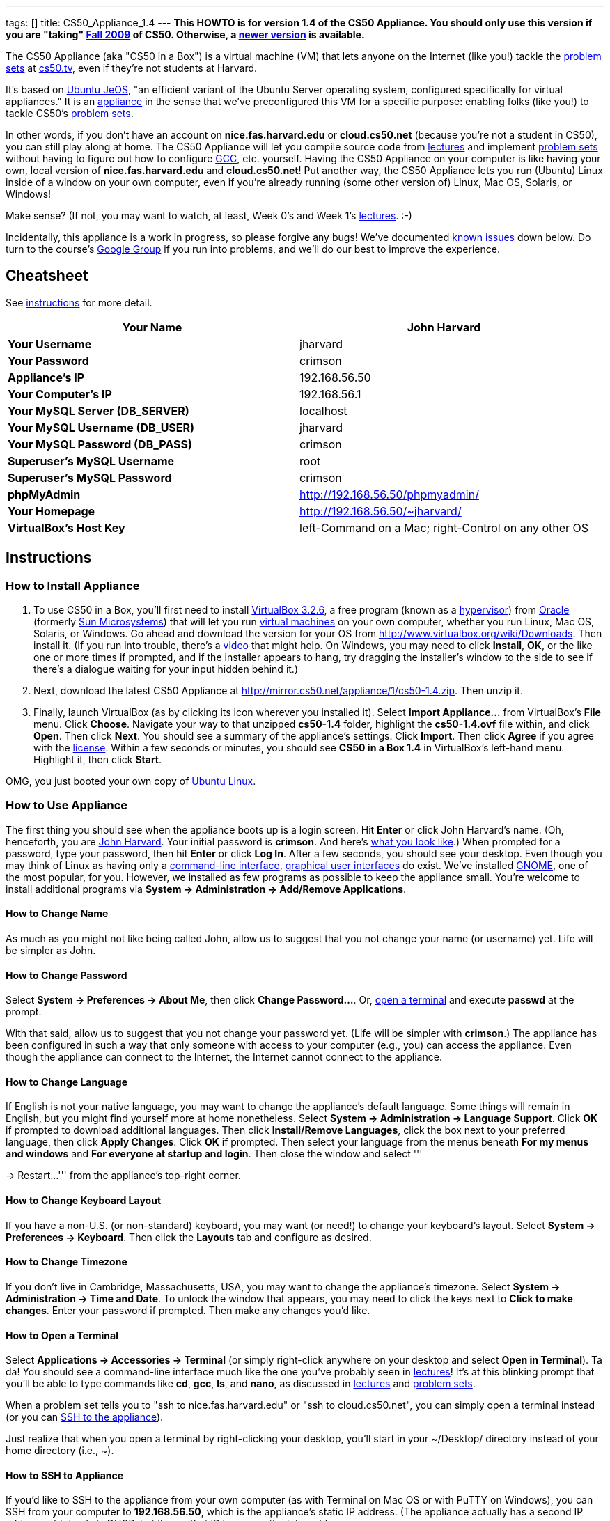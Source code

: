 ---
tags: []
title: CS50_Appliance_1.4
---
*This HOWTO is for version 1.4 of the CS50 Appliance. You should only
use this version if you are "taking" http://cs50.tv/2009/fall/[Fall
2009] of CS50. Otherwise, a link:Appliance[newer version] is available.*

The CS50 Appliance (aka "CS50 in a Box") is a virtual machine (VM) that
lets anyone on the Internet (like you!) tackle the
http://cs50.tv/2009/fall/#l=psets[problem sets] at
http://cs50.tv/[cs50.tv], even if they're not students at Harvard.

It's based on http://en.wikipedia.org/wiki/Ubuntu_JeOS[Ubuntu JeOS], "an
efficient variant of the Ubuntu Server operating system, configured
specifically for virtual appliances." It is an
http://en.wikipedia.org/wiki/Computer_appliance[appliance] in the sense
that we've preconfigured this VM for a specific purpose: enabling folks
(like you!) to tackle CS50's http://cs50.tv/2009/fall/#l=psets[problem
sets].

In other words, if you don't have an account on *nice.fas.harvard.edu*
or *cloud.cs50.net* (because you're not a student in CS50), you can
still play along at home. The CS50 Appliance will let you compile source
code from http://cs50.tv/2009/fall#l=lectures[lectures] and implement
http://cs50.tv/2009/fall#l=psets[problem sets] without having to figure
out how to configure
http://en.wikipedia.org/wiki/GNU_Compiler_Collection[GCC], etc.
yourself. Having the CS50 Appliance on your computer is like having your
own, local version of *nice.fas.harvard.edu* and *cloud.cs50.net*! Put
another way, the CS50 Appliance lets you run (Ubuntu) Linux inside of a
window on your own computer, even if you're already running (some other
version of) Linux, Mac OS, Solaris, or Windows!

Make sense? (If not, you may want to watch, at least, Week 0's and Week
1's http://cs50.tv/2009/fall/#l=lectures[lectures]. :-)

Incidentally, this appliance is a work in progress, so please forgive
any bugs! We've documented link:#Known_Issues[known issues] down below.
Do turn to the course's http://cs50.tv/2009/fall/#r=group[Google Group]
if you run into problems, and we'll do our best to improve the
experience.

[[]]
Cheatsheet
----------

See link:#Instructions[instructions] for more detail.

[cols=",",]
|=======================================================================
|*Your Name* |John Harvard

|*Your Username* |jharvard

|*Your Password* |crimson

|*Appliance's IP* |192.168.56.50

|*Your Computer's IP* |192.168.56.1

|*Your MySQL Server (DB_SERVER)* |localhost

|*Your MySQL Username (DB_USER)* |jharvard

|*Your MySQL Password (DB_PASS)* |crimson

|*Superuser's MySQL Username* |root

|*Superuser's MySQL Password* |crimson

|*phpMyAdmin* |http://192.168.56.50/phpmyadmin/

|*Your Homepage* |http://192.168.56.50/~jharvard/

|*VirtualBox's Host Key* |left-Command on a Mac; right-Control on any
other OS
|=======================================================================

[[]]
Instructions
------------

[[]]
How to Install Appliance
~~~~~~~~~~~~~~~~~~~~~~~~

1.  To use CS50 in a Box, you'll first need to install
http://www.virtualbox.org/wiki/Download_Old_Builds_3_2[VirtualBox
3.2.6], a free program (known as a
http://en.wikipedia.org/wiki/Hypervisor[hypervisor]) from
http://www.oracle.com/[Oracle] (formerly
http://www.sun.com/software/products/virtualbox/[Sun Microsystems]) that
will let you run http://en.wikipedia.org/wiki/Virtual_machine[virtual
machines] on your own computer, whether you run Linux, Mac OS, Solaris,
or Windows. Go ahead and download the version for your OS from
http://www.virtualbox.org/wiki/Downloads. Then install it. (If you run
into trouble, there's a http://blip.tv/play/Aee3VQI[video] that might
help. On Windows, you may need to click *Install*, *OK*, or the like one
or more times if prompted, and if the installer appears to hang, try
dragging the installer's window to the side to see if there's a dialogue
waiting for your input hidden behind it.)
2.  Next, download the latest CS50 Appliance at
http://mirror.cs50.net/appliance/1/cs50-1.4.zip. Then unzip it.
3.  Finally, launch VirtualBox (as by clicking its icon wherever you
installed it). Select *Import Appliance...* from VirtualBox's *File*
menu. Click *Choose*. Navigate your way to that unzipped *cs50-1.4*
folder, highlight the *cs50-1.4.ovf* file within, and click *Open*. Then
click *Next*. You should see a summary of the appliance's settings.
Click *Import*. Then click *Agree* if you agree with the
http://creativecommons.org/licenses/by-nc-sa/3.0/[license]. Within a few
seconds or minutes, you should see *CS50 in a Box 1.4* in VirtualBox's
left-hand menu. Highlight it, then click *Start*.

OMG, you just booted your own copy of
http://en.wikipedia.org/wiki/Ubuntu_(operating_system)[Ubuntu Linux].

[[]]
How to Use Appliance
~~~~~~~~~~~~~~~~~~~~

The first thing you should see when the appliance boots up is a login
screen. Hit *Enter* or click John Harvard's name. (Oh, henceforth, you
are http://en.wikipedia.org/wiki/John_Harvard_(clergyman)[John Harvard].
Your initial password is *crimson*. And here's
http://en.wikipedia.org/wiki/File:BostonTrip-91.jpg[what you look
like].) When prompted for a password, type your password, then hit
*Enter* or click *Log In*. After a few seconds, you should see your
desktop. Even though you may think of Linux as having only a
http://en.wikipedia.org/wiki/Command-line_interface[command-line
interface],
http://en.wikipedia.org/wiki/Graphical_user_interface[graphical user
interfaces] do exist. We've installed
http://en.wikipedia.org/wiki/GNOME[GNOME], one of the most popular, for
you. However, we installed as few programs as possible to keep the
appliance small. You're welcome to install additional programs via
*System → Administration → Add/Remove Applications*.

[[]]
How to Change Name
^^^^^^^^^^^^^^^^^^

As much as you might not like being called John, allow us to suggest
that you not change your name (or username) yet. Life will be simpler as
John.

[[]]
How to Change Password
^^^^^^^^^^^^^^^^^^^^^^

Select *System → Preferences → About Me*, then click *Change
Password...*. Or, link:#How_to_Open_a_Terminal[open a terminal] and
execute *passwd* at the prompt.

With that said, allow us to suggest that you not change your password
yet. (Life will be simpler with *crimson*.) The appliance has been
configured in such a way that only someone with access to your computer
(e.g., you) can access the appliance. Even though the appliance can
connect to the Internet, the Internet cannot connect to the appliance.

[[]]
How to Change Language
^^^^^^^^^^^^^^^^^^^^^^

If English is not your native language, you may want to change the
appliance's default language. Some things will remain in English, but
you might find yourself more at home nonetheless. Select *System →
Administration → Language Support*. Click *OK* if prompted to download
additional languages. Then click *Install/Remove Languages*, click the
box next to your preferred language, then click *Apply Changes*. Click
*OK* if prompted. Then select your language from the menus beneath *For
my menus and windows* and *For everyone at startup and login*. Then
close the window and select '''

→ Restart...''' from the appliance's top-right corner.

[[]]
How to Change Keyboard Layout
^^^^^^^^^^^^^^^^^^^^^^^^^^^^^

If you have a non-U.S. (or non-standard) keyboard, you may want (or
need!) to change your keyboard's layout. Select *System → Preferences →
Keyboard*. Then click the *Layouts* tab and configure as desired.

[[]]
How to Change Timezone
^^^^^^^^^^^^^^^^^^^^^^

If you don't live in Cambridge, Massachusetts, USA, you may want to
change the appliance's timezone. Select *System → Administration → Time
and Date*. To unlock the window that appears, you may need to click the
keys next to *Click to make changes*. Enter your password if prompted.
Then make any changes you'd like.

[[]]
How to Open a Terminal
^^^^^^^^^^^^^^^^^^^^^^

Select *Applications → Accessories → Terminal* (or simply right-click
anywhere on your desktop and select *Open in Terminal*). Ta da! You
should see a command-line interface much like the one you've probably
seen in http://cs50.tv/2009/fall/#l=lectures[lectures]! It's at this
blinking prompt that you'll be able to type commands like *cd*, *gcc*,
*ls*, and *nano*, as discussed in
http://cs50.tv/2009/fall/#l=lectures[lectures] and
http://cs50.tv/2009/fall/#l=psets[problem sets].

When a problem set tells you to "ssh to nice.fas.harvard.edu" or "ssh to
cloud.cs50.net", you can simply open a terminal instead (or you can
link:#How_to_SSH_to_Appliance[SSH to the appliance]).

Just realize that when you open a terminal by right-clicking your
desktop, you'll start in your ~/Desktop/ directory instead of your home
directory (i.e., ~).

[[]]
How to SSH to Appliance
^^^^^^^^^^^^^^^^^^^^^^^

If you'd like to SSH to the appliance from your own computer (as with
Terminal on Mac OS or with PuTTY on Windows), you can SSH from your
computer to *192.168.56.50*, which is the appliance's static IP address.
(The appliance actually has a second IP address, obtained via DHCP, but
it uses that IP to access the Internet.)

If you'd instead like to SSH _from_ the appliance _to_ your computer
(assuming your computer is running an SSH server), you can SSH from the
appliance to *192.168.56.1*, which is the static IP address that
VirtualBox has secretly assigned to your computer.

[[]]
How to Release Keyboard and Mouse
^^^^^^^^^^^^^^^^^^^^^^^^^^^^^^^^^

Once you click inside of the appliance, it "captures" (i.e., "owns")
your keyboard's keystrokes and your mouse's movements. To release your
keyboard and mouse from the appliance's clutches, hit VirtualBox's "host
key": on a Mac, VirtualBox's host key is your keyboard's left-Command
key; on any other OS, VirtualBox's host key is your keyboard's
right-Control key. Once you hit that key, should be able to move your
mouse anywhere on your screen.

[[]]
How to Install Guest Additions
^^^^^^^^^^^^^^^^^^^^^^^^^^^^^^

"Guest additions" are device drivers and system applications that come
with VirtualBox that can improve the performance and usability of the
CS50 Appliance. Those additions allow you to
link:#How_to_Change_Resolution[change the appliance's resolution],
link:#How_to_Enter/Exit_Seamless_Mode[enter/exit seamless mode], and
link:#How_to_Transfer_Files_between_Appliance_and_Your_Computer[share
folders] between host and guest machines. They may also eliminate the
need to "release" your keyboard and mouse via VirtualBox's "host key."

To install them, select *Install Guest Additions...* from VirtualBox's
*Devices* menu while the appliance is running. (This menu is outside of
the appliance, not inside of it. You may need to
link:#How_to_Release_Keyboard_and_Mouse[release your keyboard and mouse]
first.) Then link:#How_to_Open_a_Terminal[open a terminal] and execute
the commands below. Input your password if prompted. (For security, you
will not see your password as you type it.)

`sudo su -` +
`aptitude install dkms` +
`mount /dev/cdrom /mnt` +
`/mnt/VBoxLinuxAdditions.run`

Once the software has been installed, execute the command below:

`umount /mnt`

Then select *CD/DVD Devices → Remove disk from virtual drive* from
VirtualBox's *Devices* menu. (This menu is outside of the appliance, not
inside of it. You may need to
link:#How_to_Release_Keyboard_and_Mouse[release your keyboard and mouse]
first.) Then reboot the appliance by selecting '''

→ Restart...''' in the appliance's top-right corner.

[[]]
How to Change Resolution
^^^^^^^^^^^^^^^^^^^^^^^^

By default, the appliance's resolution is 800 x 600, but, odds are, your
own screen's resolution is higher. But if you try to make VirtualBox's
window bigger, the appliance itself won't grow. At least not yet! You'll
first need to link:#How_to_Install_Guest_Additions[install guest
additions] if you haven't already. Then you'll be able to click and drag
the appliance's bottom-right corner to resize it.

[[]]
How to Enter/Exit Fullscreen Mode
^^^^^^^^^^^^^^^^^^^^^^^^^^^^^^^^^

For fullscreen mode to work (well), you'll first need to
link:#How_to_Install_Guest_Additions[install guest additions] if you
haven't already.

To enter fullscreen mode thereafter, select *Fullscreen Mode* ... from
VirtualBox's *Machine* menu while the appliance is running. (This menu
is outside of the appliance, not inside of it.) Or hit VirtualBox's
"host key" and F together: on a Mac, VirtualBox's host key is your
keyboard's left-Command key; on any other OS, VirtualBox's host key is
your keyboard's right-Control key.

To exit fullscreen mode, hit VirtualBox's "host key" and F together
again.

[[]]
How to Enter/Exit Seamless Mode
^^^^^^^^^^^^^^^^^^^^^^^^^^^^^^^

Seamless mode lets you "extract" windows (e.g., a Terminal window) from
the CS50 Appliance and position them right alongside your computer's own
windows; in seamless mode, the appliance's windows are no longer
confined to the appliance's own rectangular window.

For seamless mode to work, you'll first need to increase the appliance's
video memory. With the appliance powered off, highlight *CS50 in a Box
1.4* in VirtualBox's list of VMs, then click *Settings*. Click
*Display*. Then ensure that *Video Memory* is at least *17* MB. Then
click *OK*, start the appliance, and proceed to install
link:#How_to_Install_Guest_Additions[install guest additions] if you
haven't already.

To enable seamless mode thereafter, hit VirtualBox's "host key" and L
together: on a Mac, VirtualBox's host key is your keyboard's
left-Command key; on any other OS, VirtualBox's host key is your
keyboard's right-Control key.

To exit seamless mode, hit VirtualBox's "host key" and L together again.

[[]]
How to Use phpMyAdmin
^^^^^^^^^^^^^^^^^^^^^

Visit http://192.168.56.50/phpmyadmin/ using Firefox within the
appliance or using your own computer's browser. You will automatically
be logged in as John Harvard for whom we have created two databases
(*jharvard_pset7* and *jharvard_pset8*) by default; you are welcome to
create others.

[[]]
How to Transfer Files between Appliance and Your Computer
^^^^^^^^^^^^^^^^^^^^^^^^^^^^^^^^^^^^^^^^^^^^^^^^^^^^^^^^^

If you'd like to
http://en.wikipedia.org/wiki/SSH_file_transfer_protocol[SFTP] to the
appliance from your own computer (as with
http://cyberduck.ch/[Cyberduck] on Mac OS or with
http://winscp.net/eng/download.php[WinSCP] on Windows), you can SFTP
from your computer to 192.168.56.50, which is the appliance's static IP
address. (The appliance actually has a second IP address, obtained via
DHCP, but it uses that IP to access the Internet.)

Alternatively, you can create a "shared folder" on your own computer's
hard drive that the CS50 Appliance can access directly, thereby allowing
you to share files between your computer and the appliance without
having to use SFTP.

To create a shared folder, you must first have installed VirtualBox's
link:#How_to_Install_Guest_Additions[guest additions]. Next, select
*Shared Folders...* from VirtualBox's *Devices* menu while the appliance
is running. (This menu is outside of the appliance, not inside of it.
You may need to link:#How_to_Release_Keyboard_and_Mouse[release your
keyboard and mouse] first.) In the window that appears, click the little
folder icon with a plus (+) sign. In the *Add Share* window that
appears, click the downward-pointing arrow next to *Folder Path* and
select *Other...*. Navigate your way to a folder on your own hard drive
that you'd like to share with the appliance, creating a new folder if
desired; once you've selected that folder, click *Choose*. (*For
simplicity, select a folder whose name is entirely alphanumeric; don't
select a folder with spaces or punctuation in its name.* If you create a
new folder, you may need to highlight some other file or folder after
creating it, then re-highlight that new folder in order for the *Choose*
button to work.) In the *Add Share* window, be sure that the folder you
selected now appears next to *Folder Path*. Next to *Folder Name*,
confirm that the name does not have any spaces or punctuation; remember
this name. Click *OK*. You should now see your choice of shared folders
in the *Shared Folders* window. Then click *OK*.

Next, link:#How_to_Open_a_Terminal[open a terminal] and execute these
commands, where *sharename* is the name of your shared folder:

`mkdir ~/Desktop/sharename/` +
`sudo modprobe vboxsf` +
`sudo mount -t vboxsf -o uid=1000,gid=1000 sharename ~/Desktop/sharename/`

Because these commands require superuser privileges, you may be prompted
to provide your password. (For security, you will not see your password
as you type it.)

Your shared folder should now be "mounted" inside of the appliance right
on your desktop. To confirm, create a file inside of that shared folder
on your own computer (e.g., drag some file from your desktop into that
folder). Then double-click the mounted folder on the appliance's
desktop. That same file should be listed.

Next create a file inside of that shared from within the appliance by
executing a command like this one:

`touch ~/Desktop/sharename/foo`

Then open that shared folder on your own computer. You should see both
foo and whatever other file you put there.

At this point, you can transfer files between the appliance and your own
computer by way of that folder.

To unmount (i.e., unshare) that folder, you can execute this command:

`sudo umount ~/Desktop/sharename/`

If you'd like this shared folder to be permanent (and exist every time
you boot the appliance), select *Shared Folders...* from VirtualBox's
*Devices* menu while the appliance is running. Highlight the shared
folder. Click the little folder icon with a circle (below the little
folder icon with a plus (+) sign and above the little folder icon with a
minus (-) sign). Check *Make Permanent* in the *Edit Share* window that
appears, then click *OK*. Confirm that your shared folder is now under
*Machine Folders* instead of *Transient Folders*, then click *OK*. Next,
link:#How_to_Open_a_Terminal[open a terminal] and execute this command:

`sudo nano /etc/fstab`

Add this line to the bottom of that file, taking care not to change
anything else:

`sharename /home/jharvard/Desktop/sharename/ vboxsf uid=1000,gid=1000 0 0`

Save the file by hitting *Ctrl-x* followed by *y*. Then restart the
appliance to confirm that the shared folder gets mounted automatically
at startup. Note that /home/jharvard/Desktop/sharename/ (aka
~/Desktop/sharename/) must exist; the shared folder's contents get
mounted _inside of_ that directory.

[[]]
How to Shut Down
^^^^^^^^^^^^^^^^

Select '''

→ Shut Down...''' in the appliance's top-right corner.

[[]]
How to Compile Source Code from Lectures
~~~~~~~~~~~~~~~~~~~~~~~~~~~~~~~~~~~~~~~~

To compile some lecture's source code, figure out the URL of the file
you'd like to download, as by browsing the "index" for some lecture's
source code (e.g., http://cdn.cs50.net/2009/fall/lectures/1/src/). Then
download that URL (e.g.,
http://cdn.cs50.net/2009/fall/lectures/1/src/hai1.c) with this command:

`wget `http://cdn.cs50.net/2009/fall/lectures/1/src/hai1.c[`http://cdn.cs50.net/2009/fall/lectures/1/src/hai1.c`]

Odds are you can then compile the file with:

`gcc hai1.c`

And you can then run the program with this command:

`a.out`

[[]]
Caveats
^^^^^^^

* Some source code might require tweaks to get it to compile inside of
the appliance. If you run into a compilation error, simply turn to the
course's http://cs50.net/2009/fall/#r=group[Google Group] for
assistance!

[[]]
How to Do Problem Sets
~~~~~~~~~~~~~~~~~~~~~~

You'll first want to link:#How_to_Install_Appliance[install the CS50
Appliance]. Then you'll want to download and read the problem set's PDF,
which is available at http://cs50.tv/2009/fall/#l=psets[cs50.tv].
Perhaps needless to say, ignore any sentences that appear to be intended
only for CS50's own students. You'll notice that most problem sets
instruct you to "SSH to nice.fas.harvard.edu" or "SSH to
cloud.cs50.net". If you're not a CS50 student, you won't have an account
on either server, but that's what the CS50 Appliance is for! Anytime
you're told to SSH to nice.fas.harvard.edu or cloud.cs50.net, instead
just link:#How_to_Open_a_Terminal[open a terminal] or
link:#How_to_SSH_to_Appliance[SSH to your appliance].

Anyhow, for problem sets that come with distros (i.e., source code),
figure out the URL of the source code's ZIP (e.g.,
http://cdn.cs50.net/2009/fall/psets/3/pset3.zip), as by right-clicking
or Ctrl-clicking the link at http://cs50.tv/2009/fall/#l=psets[cs50.tv]
and selecting *Copy Link* or the like. Then launch the appliance,
link:#How_to_Open_a_Terminal[open a terminal], and execute a command
like the below:

`wget `http://cdn.cs50.net/2009/fall/psets/3/pset3.zip[`http://cdn.cs50.net/2009/fall/psets/3/pset3.zip`]

Unzip that ZIP with this command:

`unzip pset3.zip`

And then "cd into" the unzipped directory with this command:

`cd pset3/`

Then proceed to follow the PDF's directions!

[[]]
Caveats
^^^^^^^

* For problem sets that involve phpMyAdmin, you should
link:#How_to_Use_phpMyAdmin[use your appliance's own installation].
* For problem sets that involve web programming, your home will be
http://192.168.56.50/~jharvard/, once you've created a *~/public_html/*
directory.
* Some commands mentioned in PDFs may not work inside of the appliance
(e.g., *challenge*). We've made sure that the pedagogically important
ones do, though.
* Some source code might require tweaks to get it to compile inside of
the appliance. If you run into a compilation error that's not discussed
in the PDF, simply turn to the course's
http://cs50.net/2009/fall/#r=group[Google Group] for assistance!

[[]]
Implementation Details
----------------------

Below are details on how we implemented the CS50 Appliance in case
you're curious or would like to reproduce these steps yourself. *You do
NOT need to follow these directions to if you simply want to USE the
CS50 Appliance:* you only need to follow link:#Instructions[the
instructions above].

We built the appliance with Ubuntu's
http://help.ubuntu.com/community/JeOSVMBuilder[vmbuilder], "a script
that automates the process of creating a ready to use VM based on
Ubuntu." Even though vmbuilder doesn't officially support creation of
VirtualBox appliances, it does support creation of VMware appliances.
But VirtualBox can read VMware virtual disks (*.vmdk files), so, by
transitivity, you can use vmbuilder to create VirtualBox appliances!

It took us a while to figure everything out, but now that we (and you)
know what we're doing, it only takes about 20 minutes to build the
appliance (and most of that time is spent waiting for vmbuilder to run).

The directions below assume familiarity with
http://en.wikipedia.org/wiki/Ubuntu_(operating_system)[Ubuntu] and
installation thereof as well as with
http://en.wikipedia.org/wiki/VirtualBox[VirtualBox]. If you have
questions, you may want to join CS50's Google Group at
http://cs50.tv/2009/fall/#l=psets&r=group[cs50.tv].

[[]]
Install Ubuntu
^^^^^^^^^^^^^^

First, you'll need a running instance of Ubuntu 10.04 with which to
build the appliance. If you don't have such, download Ubuntu 10.04 from
http://www.ubuntu.com/GetUbuntu/download (32-bit or 64-bit) and install
it on a physical machine or in a virtual machine. Boot the OS, then make
sure it's up-to-date:

`sudo aptitude update` +
`sudo aptitude full-upgrade`

[[]]
Install vmbuilder
^^^^^^^^^^^^^^^^^

Installing vmbuilder is easy:

`sudo aptitude install python-vm-builder`

Unfortunately, vmbuilder's *--firstboot* option is broken in Ubuntu
10.04 LTS, but a fix is available:

`sudo su -` +
`wget `http://launchpadlibrarian.net/47840185/vm-builder.bug536942.patch[`http://launchpadlibrarian.net/47840185/vm-builder.bug536942.patch`] +
`cd /usr/share/pyshared/` +
`patch -p1 < ~/vm-builder.bug536942.patch`

[[]]
Configure vmbuilder
^^^^^^^^^^^^^^^^^^^

If you're not (still) already, you might as well become root for
simplicity:

`sudo su -`

Provide your password if prompted.

Then, to speed things up (especially if you build the appliance multiple
times) install
http://en.wikipedia.org/wiki/Advanced_Packaging_Tool[APT]'s caching
proxy:

`aptitude install apt-proxy`

Then create a file called *boot.sh* in */root/* with these contents:

-----------------------------------------------------------------------------------------------
############################################################################
# regenerate SSH keys (so that every user doesn't have same)
############################################################################

/bin/rm -f /etc/ssh/ssh_host*key*
/usr/sbin/dpkg-reconfigure -fnoninteractive -pcritical openssh-server


############################################################################
# remove MOTD
############################################################################

/bin/rm -f /etc/motd


############################################################################
# customize /etc/skel/
############################################################################

/bin/cat >> /etc/skel/.bashrc <<"EOF"

if [ -f /home/cs50/pub/etc/bashrc ]; then
  . /home/cs50/pub/etc/bashrc;
fi
EOF

/bin/cat >> /etc/skel/.profile <<"EOF"

if [ -f /home/cs50/pub/etc/profile ]; then
  . /home/cs50/pub/etc/profile;
fi
EOF
/bin/cp -f /etc/skel/.profile /home/jharvard/

/bin/cat >> /etc/skel/.bash_logout <<"EOF"

if [ -f /home/cs50/pub/etc/bash_logout ]; then
  . /home/cs50/pub/etc/bash_logout;
fi
EOF

/bin/chown -R jharvard:jharvard /home/jharvard


############################################################################
# configure cs50
############################################################################

/usr/sbin/adduser --disabled-login --system --uid 50 cs50
/bin/mkdir -p /home/cs50/pub/bin
/bin/mkdir -p /home/cs50/pub/etc

/bin/cat > /home/cs50/pub/bin/cs50ci <<"EOF"
#!/usr/bin/tcsh

onintr -

if ($#argv == 0) then
    /bin/echo "Usage: ci file"
    exit 1
else
    set files = "$argv[1*]"
endif

# ensure RCS directory exists
if ( ! -d RCS) then
    if ( -e RCS ) then
        mv -f RCS RCS.old
    endif
    /bin/mkdir RCS
endif

# check in file(s)
foreach file ( $files)
    if ( -f $file) then
        set type = `/usr/bin/file $file | grep text`
        if ( "$type" != "") then

            if ( ! -e RCS/$file,v ) then
                /usr/bin/rcs -i $file
                /usr/bin/rcs -U $file
            endif
            /usr/bin/ci -l $file
        endif
    endif
end

exit 0
EOF
/bin/chmod 0755 /home/cs50/pub/bin/cs50ci

/bin/cat > /home/cs50/pub/bin/cs50co <<"EOF"
#!/usr/bin/tcsh

onintr -

# ensure proper usage
if ($#argv == 0) then
    /bin/echo "Usage: co [-rversion] file"
    exit 1
else
    set files = "$argv[1*]"
endif

# handle versions
if ( "$argv[1]" == "-r" ) then
    if ( $#argv < 3 ) then
        echo "Usage: co [-rversion] file"
        exit 1
    endif

    set version = $argv[2]
    set files   = "$argv[3*]"

else if ( `/bin/echo $argv[1] | /bin/grep '^-r'` != "" ) then
    if ( $#argv < 2 ) then
        echo "Usage: co [-rversion] file"
        exit 1
    endif

    set version = `/bin/echo $argv[1] | /bin/sed -e 's/^-r//'`
    set files   = "$argv[2*]"
else
    set version = ""
    set files   = "$argv[1*]"
endif
endif

# ensure RCS directory exists
if ( ! -d RCS) then
    exit 1
endif

# check out file(s)
foreach file ( $files )
    if ( -e $file ) then
        /bin/rm -f .$file.bak
        /bin/cp $file .$file.bak
    endif
    /usr/bin/co -u$version $file
end

exit 0
EOF
/bin/chmod 0755 /home/cs50/pub/bin/cs50co

/bin/cat > /home/cs50/pub/etc/banner <<"EOF"

           ____   ___               _
   ___ ___| ___| / _ \   _ __   ___| |_
  / __/ __|___ \| | | | | '_ \ / _ \ __|
 | (__\__ \___) | |_| |_| | | |  __/ |_
  \___|___/____/ \___/(_)_| |_|\___|\__|

                 This is CS50. In a box.

                      CS50 Appliance 1.4


EOF

/bin/cat > /home/cs50/pub/etc/bashrc <<"EOF"
# set BASH_ENV
export BASH_ENV=~/.bashrc

# set umask
umask 0077

# configure prompt
export PS1="\u@\h (\w): "

# protect user
alias cp="cp -i"
alias mv="mv -i"
alias rm="rm -i"

# RCS
alias ci="/home/cs50/pub/bin/cs50ci"
alias co="/home/cs50/pub/bin/cs50co"

# allow core dumps
ulimit -c unlimited

# disable auto-logout
export TMOUT=0

# configure gcc
export CC=gcc
export CFLAGS="-ggdb -std=c99 -Wall -Werror -Wformat=0"
export LANG=C
export LDLIBS="-lcs50 -lm"
alias gcc="gcc $CFLAGS"

# if not running interactively, don't do anything else
[ -z "$PS1" ] && return

# show banner
if [ -f /home/cs50/pub/etc/banner ]; then
    /bin/cat /home/cs50/pub/etc/banner
fi
EOF

/bin/cat > /home/cs50/pub/etc/profile <<"EOF"
# prepend . to path
PATH=.:$PATH
export PATH
EOF

/bin/chown -R cs50:nogroup /home/cs50/
/bin/chmod 0711 /home/cs50
/bin/chmod -R a+rX /home/cs50/pub/


############################################################################
# configure jharvard
############################################################################

/bin/cp -f /etc/skel/.bashrc /home/jharvard/
/bin/cp -f /etc/skel/.profile /home/jharvard/
/bin/cp -f /etc/skel/.bash_logout /home/jharvard/


############################################################################
# configure rsnapshot (to automatically back up jharvard's C and PHP code
# every 10 minutes)
############################################################################

/bin/cat > /etc/rsnapshot.conf <<"EOF"
config_version  1.2
snapshot_root   /.snapshots/
cmd_rm      /bin/rm
cmd_rsync   /usr/bin/rsync
cmd_logger  /usr/bin/logger
interval    minutely    6
verbose     2
loglevel    3
lockfile    /var/run/rsnapshot.pid
include */
include *.c
include *.h
include *.inc
include *.php
exclude *
include Makefile
backup  /home       ./
EOF
/bin/cat > /etc/cron.d/rsnapshot <<"EOF"
*/10 * * * * root /usr/bin/rsnapshot minutely
EOF


############################################################################
# configure Nano
############################################################################

/bin/cat > /etc/nanorc <<"EOF"
set autoindent
set const
set fill 80
set matchbrackets "(<[{)>]}"
set nowrap
set smooth
set suspend
set tabsize 4
include "/usr/share/nano/c.nanorc"
include "/usr/share/nano/html.nanorc"
include "/usr/share/nano/nanorc.nanorc"
EOF


############################################################################
# configure network
############################################################################

/bin/cat > /etc/network/interfaces <<"EOF"
auto lo
iface lo inet loopback

# NAT
auto eth0
iface eth0 inet dhcp

# Host-only Adapter
auto eth1
iface eth1 inet static
address 192.168.56.50
netmask 255.255.255.0
network 192.168.56.0
broadcast 192.168.56.255
EOF
/usr/bin/service networking restart


############################################################################
# configure suPHP
############################################################################

/bin/cat > /etc/apache2/mods-available/suphp.conf <<"EOF"
<IfModule mod_suphp.c>
    AddType application/x-httpd-suphp .php .php3 .php4 .php5 .phtml
    suPHP_AddHandler application/x-httpd-suphp

    <Directory />
        suPHP_Engine on
    </Directory>

    # By default, disable suPHP for debian packaged web applications as files
    # are owned by root and cannot be executed by suPHP because of min_uid.
    #<Directory /usr/share>
    #    suPHP_Engine off
    #</Directory>

# # Use a specific php config file (a dir which contains a php.ini file)
#   suPHP_ConfigPath /etc/php4/cgi/suphp/
# # Tells mod_suphp NOT to handle requests with the type <mime-type>.
#   suPHP_RemoveHandler <mime-type>
</IfModule>
EOF

/bin/sed -i -e 's/^docroot=.*/docroot=\//' /etc/suphp/suphp.conf
/bin/sed -i -e 's/^check_vhost_docroot=true/check_vhost_docroot=false/' /etc/suphp/suphp.conf
/bin/sed -i -e 's/^min_uid=.*/min_uid=1/' /etc/suphp/suphp.conf
/bin/sed -i -e 's/^min_gid=.*/min_gid=1/' /etc/suphp/suphp.conf
/bin/sed -i -e 's/^suPHP_Engine off/suPHP_Engine on/' /etc/apache2/mods-available/suphp.conf


############################################################################
# configure phpMyAdmin
############################################################################

/bin/chown -R www-data:www-data /usr/share/phpmyadmin
/bin/cat >> /etc/phpmyadmin/config.inc.php <<"EOF"

$cfg["Servers"][1]["AllowNoPassword"] = TRUE;
$cfg["Servers"][1]["auth_type"] = "http";
$cfg["Servers"][1]["hide_db"] = "information_schema";

EOF
/bin/ln -s /etc/phpmyadmin/apache.conf /etc/apache2/conf.d/phpmyadmin.conf


############################################################################
# configure Apache 
############################################################################

/bin/sed -i -e 's/^;session\.save_path = .*/session.save_path = "\/tmp"/' /etc/php5/cgi/php.ini
/usr/sbin/a2enmod userdir
/usr/bin/service apache2 restart


############################################################################
# configure MySQL (for pset7 and pset8)
############################################################################

/bin/cat | /usr/bin/mysql -u root <<"EOF"
CREATE USER 'jharvard'@'%' IDENTIFIED BY 'crimson';
GRANT USAGE ON *.* TO 'jharvard'@'%' IDENTIFIED BY 'crimson';
GRANT ALL PRIVILEGES ON `jharvard_%`.* TO 'jharvard'@'%';
CREATE DATABASE `jharvard_pset7`;
CREATE TABLE `jharvard_pset7`.`users` (
 `uid` INT(10) UNSIGNED NOT NULL AUTO_INCREMENT,
 `username` VARCHAR(255) NOT NULL,
 `password` VARCHAR(255) NOT NULL,
 PRIMARY KEY (`uid`),
 UNIQUE KEY `username` (`username`)
) ENGINE = MYISAM;
INSERT INTO `jharvard_pset7`.`users` (`uid`, `username`, `password`) VALUES 
 (1, 'julius', '13'),
 (2, 'skroob', '12345'),
 (3, 'wbrandes', 'voice'),
 (4, 'baravelli', 'swordfish'),
 (5, 'blaise', 'FOOBAR'),
 (6, 'gcostanza', 'Bosco'),
 (7, 'malan', 'ftw!!!111');
CREATE DATABASE `jharvard_pset8`;
EOF
/usr/bin/mysqladmin -u root password "crimson"


############################################################################
# purge unused packages
############################################################################

/usr/bin/aptitude -q -y purge
-----------------------------------------------------------------------------------------------

This file, *boot.sh*, is a bash script that will be run the very first
time the appliance boots up. You're welcome to alter the file as you see
fit, especially if you don't need or like our customizations.

[[]]
Create VMware Appliance
^^^^^^^^^^^^^^^^^^^^^^^

Now create the VMware (vmw6) appliance by executing the below in
*/root/*:

`/usr/bin/vmbuilder vmw6 ubuntu --addpkg=acpid,apache2,build-essential,ethtool,firefox,ftp,gcc,gdb,gdm,gnome-app-install,gnome-core,gnome-system-tools,indicator-applet-session,language-selector,libapache2-mod-suphp,linux-headers-generic,lynx,make,manpages-dev,menu,mysql-client,mysql-server,nano,nautilus-open-terminal,ncftp,libapache2-mod-php5,libapache2-mod-suphp,libncurses5-dev,openssh-server,php5-cli,php5-mysql,phpmyadmin,rcs,rsnapshot,tcsh,unattended-upgrades,valgrind,vim,wamerican,wget,xorg,zip --arch=i386 --components=main,universe --copy=copy.txt --firstboot=boot.sh --flavour=generic --hostname=appliance --install-mirror=`http://127.0.0.1:9999/ubuntu[`http://127.0.0.1:9999/ubuntu`]` --lang=en_US.UTF-8 --name="John Harvard" --pass=crimson --removepkg=emacs,emacs22-gtk,emacs22-nox,gnome-media,gwibber,indicator-me,indicator-messages,libapache2-mod-php5,ubuntuone-client --rootsize=16384 --suite=lucid --swapsize=1024 --timezone=America/New_York --user=jharvard`

20+ minutes later, you should have a directory called *ubuntu-vmw6* in
*/root/*, inside of which are two files: *tmpm9biYE.vmdk* (or something
similarly pseudorandom) and *appliance.vmx*. Together, those files
represent a VMware appliance: *tmpm9biYE.vmdk* is the appliance's
virtual disk (hard drive), and *appliance.vmx* is the appliance's
configuration. You're welcome to delete *appliance.vmx*; we're only
going to use *tmpm9biYE.vmdk* to create our VirtualBox appliance.

[[]]
Create VirtualBox Appliance
^^^^^^^^^^^^^^^^^^^^^^^^^^^

Rename *tmpm9biYE.vmdk* to *disk0.vmdk* and move it to a physical
machine that has http://www.virtualbox.org/wiki/Downloads[VirtualBox
3.2.6] or higher installed. (You may find it easiest to *scp* the file
to that machine.) Launch VirtualBox and create a new VM as follows:

1.  Click *New*.
2.  Click *Next*.
3.  Input *CS50 in a Box 1.4* for *Name*. Select *Linux* and *Ubuntu*
for *Operating System* and *Version* respectively. (Do not select
*Ubuntu (64 bit)*.) Click *Next*.
4.  Input *512* MB for *Base Memory Size*.
5.  Leave *Boot Hard Disk (Primary Master)* checked. Select *Use
existing hard disk*, then click the folder icon. Click *Add*, navigate
your way to *disk0.vmdk*, click *Open*. (If you get an error message
explaining that VirtualBox "Failed to open the hard disk," odds are you
already have another VM using *disk0.vmdk* or you once had a VM that
used *disk0.vmdk*. If the former, click *Cancel* and go delete that VM;
if the latter, click *Remove* and remove *disk0.vmdk* from the *Virtual
Media Manager*. Then resume or restart these steps.) It may take a few
seconds for *disk0.vmdk* to appear in the list of *Hard Disks*. Once it
does, make sure it's highlighted, then click *Select*. Then click
*Next*.
6.  Click *Finish* if everything looks correct.
7.  Highlight *CS50 in a Box 1.4* in VirtualBox's list of VMs, then
click *Settings*.
8.  Click *Network*. On the *Adapter 1* tab, make sure *Enable Network
Adapter* is checked and that *NAT* is selected for *Attached to*. Click
*Adapter 2*. Check *Enable Network Adapter*. Select *Host-only Adapter*
for *Attached to*. Click *OK*.
9.  Select *Export Appliance...* from VirtualBox's *File* menu.
10. Highlight *CS50 in a Box 1.4* in the *Appliance Export Wizard*.
Click *Next*.
11. Click *Next*.
12. Click *Choose...*. Create a new folder somewhere for the appliance.
Input *cs50-1.4.ovf* for *Save As*. Click *Save*. Do not check *Write
legacy OVF 0.9*.
13. Click *Export*.
14. An inaccurate number of seconds later, you should find three files
in the folder you created: *cs50-1.4.mf* (which contains SHA1 hashes for
*cs50-1.4.ovf* and *cs50-1.4.vmdk*), *cs50-1.4.ovf* (which contain's the
VM's configuration), and *cs50-1.4.vmdk* (which is the VM's hard disk).
15. Open *cs50-1.4.ovf* with a text editor and delete:
1.  the *xmlns:vbox* attribute in the *Envelope* element's start tag;
2.  the *vbox:uuid* attribute in the *Disk* element's tag;
3.  the entire *Item* element for *ideController1* (i.e., everything
between that IDE Controller's ** and ** tags);
4.  the entire *vbox:Machine* element (i.e., everything between ** and
**).
16. Delete *cs50-1.4.mf* (or update the hash within for *cs50-1.4.ovf*).
17. Create a ZIP file containing, at least, *cs50-1.4.ovf* and
*cs50-1.4.vmdk*, and the appliance is ready for distribution!

[[]]
Troubleshooting
---------------

If you are having problems that aren't addressed under
link:#Known_Issues[Known Issues], turn to the course's
http://cs50.tv/2009/fall/#r=group[Google Group] for help.

[[]]
Known Issues
------------

* http://wiki.cs50.net.php?title=Appliance&oldid=1273[1.0.0]
** *alias gcc gcc* in /etc/csh.cshrc should be *alias gcc gcc -ggdb
-std=c99 -Wall -Werror -Wformat=0*.
** *$PATH* was incorrectly defined in /etc/csh.cshrc.
* http://wiki.cs50.net.php?title=Appliance&oldid=1770[1.0.1]
** /etc/csh.cshrc invokes `/bin/cat /etc/banner` for non-interactive
shells, which breaks SFTP (which errs with, e.g., "Received message too
long 169877536").
** In /etc/network/interfaces, "broadcast" is misspelled.
** On first boot, eth0 obtains DNS server(s) via DHCP, which then get
saved permanently in /etc/resolv.conf, even if user moves to different
network.
** jharvard_pset7 database lacks users table.
* http://wiki.cs50.net.php?title=Appliance&oldid=1806[1.1]
** On (some) Windows hosts, when the appliance is first booted,
VirtualBox displays a VERR_INTERNAL_ERROR, describing it as "Inexistent
host networking interface, name 'vboxnet0'". This appears to be a bug in
VirtualBox 3.2.x, but a
http://wiki.cs50.net.php?title=Appliance&oldid=1824#Inexistent_host_networking_interface.2C_name_.27vboxnet0.27[workaround]
exists.
* http://wiki.cs50.net.php?title=Appliance&oldid=1824[1.2]
** Appliance continues not to import properly on (at least) Windows.
Upon starting appliance (after import), VirtualBox reports
"VERR_INTERNAL_ERROR: Inexistent host networking interface, named
'vboxnet0'" as well as, on occasion, errors pertaining to audio.
* http://wiki.cs50.net.php?title=Appliance&oldid=1874[1.3]
** PHPs do not work within John Harvard's account.
** /usr/share/dict/words is missing.
* 1.4
** We've received reports that the appliance doesn't work always work
with VirtualBox 4.x. For now, using
http://www.virtualbox.org/wiki/Download_Old_Builds_3_2[VirtualBox 3.2.x]
is a workaround if you encounter any trouble; a new version of the
Appliance will soon be released.

[[]]
Changelog
---------

* http://wiki.cs50.net.php?title=Appliance&oldid=1273[1.0.0]
* http://wiki.cs50.net.php?title=Appliance&oldid=1770[1.01]
** Fixed bug in /etc/csh.cshrc whereby $variables in boot.sh were
prematurely interpolated by changing *EOT* to *"EOF"* (because bash
disables interpolation of $variables when heredocs' delimeters are
quoted).
** Changed all instances of *EOT* in boot.sh to *"EOF"* (for
consistency's sake).
** Upped appliance's video memory from 12MB to 17MB so that seamless
mode would work.
* http://wiki.cs50.net.php?title=Appliance&oldid=1806[1.1]
** Upgraded OS from Ubuntu 9.04 (Karmic) to 10.04 LTS (Lucid).
** Appliance no longer requires Internet access on first boot.
** Changed eth0 to use DHCP (and thus obtain DNS server(s) dynamically).
** Changed jharvard's shell from tcsh to bash.
** phpMyAdmin is now pre-installed.
** phpMyAdmin now requires authentication.
** Changed hostname to "appliance".
** Increased virtual disk size to 16 GB.
** Appliance now includes jharvard_pset7.users table.
** Appliance no longer requires PAE/NX support.
** Fixed "Received message too long" SFTP problem.
** Fixed misspelling of "broadcast" in /etc/network/interfaces.
* http://wiki.cs50.net.php?title=Appliance&oldid=1824[1.2]
** Added support for (CS50's version of) ci and co
** Changed appliance to use PCnet FAST III virtual NICs instead of Intel
PRO/1000 MT Desktop virtual NICs.
* http://wiki.cs50.net.php?title=Appliance&oldid=1874[1.3]
** Eliminated "VERR_INTERNAL_ERROR: Inexistent host networking
interface, named 'vboxnet0'" problem, which appears to be a
http://www.virtualbox.org/ticket/7067[bug] in VirtualBox 3.2.x.
* https://manual.cs50.net.php?title=CS50_Appliance&oldid=4602[1.4]
** John Harvard's PHPs now work and execute as jharvard, while
phpMyAdmin executes as www-data.
** Appliance is now pre-configured with CS50 Library.
** Installed /usr/share/dict/words.

[[]]
Future Work
-----------

Future versions of the CS50 Appliance may include these features:

* Ability to download source code from lectures and problem sets via
apt-get, git, or svn.
* Automatic updates to appliance via apt-get.

[[]]
Resources
---------

* http://dlc.sun.com.edgesuite.net/virtualbox/3.2.6/UserManual.pdf[User
Manual] for VirtualBox 3.2.6

[[]]
Acknowledgements
----------------

Many thanks to everyone who's helped us improve the CS50 Appliance,
including, but not limited to:

* Darrin Ragsdale
* Dotty
* Federico Lerner
* Kartikeya Srivastava
* Matthew Polega
* Matthew Roknich
* Rolando Cruz
* Sergio Prado

Category:HOWTO
